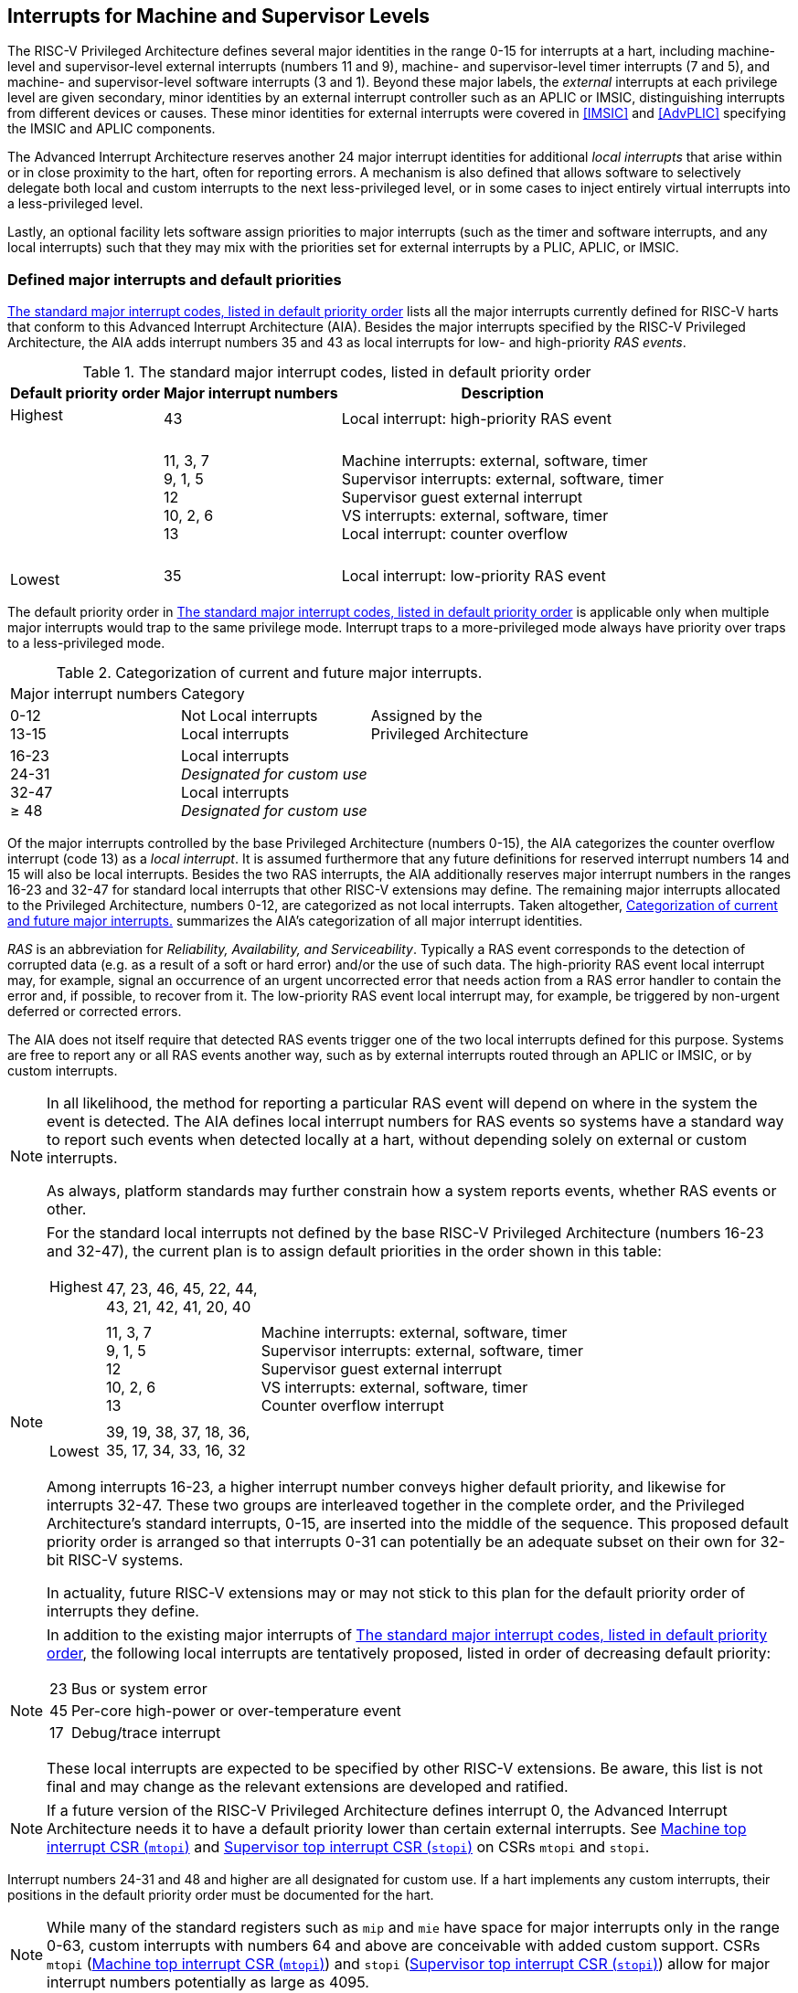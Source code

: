 [[MSLevel]]
== Interrupts for Machine and Supervisor Levels

The RISC-V Privileged Architecture defines several major identities in the
range 0-15 for interrupts at a hart, including machine-level and
supervisor-level external interrupts (numbers 11 and 9), machine- and
supervisor-level timer interrupts (7 and 5), and machine- and
supervisor-level software interrupts (3 and 1). Beyond these major
labels, the _external_ interrupts at each privilege level are given
secondary, minor identities by an external interrupt controller such as
an APLIC or IMSIC, distinguishing interrupts from different devices or
causes. These minor identities for external interrupts were covered in
<<IMSIC>> and <<AdvPLIC>> specifying the IMSIC and APLIC components.

The Advanced Interrupt Architecture reserves another 24 major interrupt
identities for additional _local interrupts_ that arise within or in
close proximity to the hart, often for reporting errors. A mechanism is
also defined that allows software to selectively delegate both local and
custom interrupts to the next less-privileged level, or in some cases to
inject entirely virtual interrupts into a less-privileged level.

Lastly, an optional facility lets software assign priorities to major
interrupts (such as the timer and software interrupts, and any local
interrupts) such that they may mix with the priorities set for external
interrupts by a PLIC, APLIC, or IMSIC.

[[majorIntrs]]
=== Defined major interrupts and default priorities

<<TablemajorIntrs>> lists all the major interrupts
currently defined for RISC-V harts that conform to this Advanced Interrupt
Architecture (AIA). Besides the major interrupts specified by the
RISC-V Privileged Architecture, the AIA adds interrupt numbers 35 and 43 as
local interrupts for low- and high-priority _RAS events_.

[[TablemajorIntrs]]
.The standard major interrupt codes, listed in default priority order
[%autowidth,%header,float="center",align="center",cols="1^,2<,3<"]
|===
|Default priority order |Major interrupt numbers ^|Description

.3+.<|Highest +
 +
 +
 +
 +
 +
 +
 +
 +
Lowest |43 |Local interrupt: high-priority RAS event
|11, 3, 7 +
9, 1, 5 +
12 +
10, 2, 6 +
13
|Machine interrupts: external, software, timer +
Supervisor interrupts: external, software, timer +
Supervisor guest external interrupt +
VS interrupts: external, software, timer +
Local interrupt: counter overflow
|35|Local interrupt: low-priority RAS event
|===

The default priority order in <<TablemajorIntrs>> is applicable only
when multiple major interrupts would trap to the same privilege mode.
Interrupt traps to a more-privileged mode always have
priority over traps to a less-privileged mode.

[[TablemajorIntrCategories]]
.Categorization of current and future major interrupts.
[%autowidth,float="center",align="center",cols="2^,3<,3<"]

|===
|Major interrupt numbers ^|Category|
|0-12 +
13-15|Not Local interrupts +
Local interrupts | Assigned by the +
Privileged Architecture 
<|16-23 +
24-31 +
32-47 +
&#8805; 48 |
Local interrupts +
_Designated for custom use_ +
Local interrupts +
_Designated for custom use_ |
|===

Of the major interrupts controlled by the base Privileged Architecture
(numbers 0-15), the AIA categorizes the counter overflow interrupt
(code 13) as a _local interrupt_. It is assumed furthermore that any
future definitions for reserved interrupt numbers 14 and 15 will also be
local interrupts. Besides the two RAS interrupts, the AIA additionally
reserves major interrupt numbers in the ranges 16-23 and 32-47 for
standard local interrupts that other RISC-V extensions may define. The
remaining major interrupts allocated to the Privileged Architecture,
numbers 0-12, are categorized as not local interrupts. Taken altogether,
<<TablemajorIntrCategories>> summarizes the AIA's categorization of all major interrupt identities.

_RAS_ is an abbreviation for _Reliability, Availability, and
Serviceability_. Typically a RAS event corresponds to the detection of
corrupted data (e.g. as a result of a soft or hard error) and/or the use
of such data. The high-priority RAS event local interrupt may, for
example, signal an occurrence of an urgent uncorrected error that needs
action from a RAS error handler to contain the error and, if possible,
to recover from it. The low-priority RAS event local interrupt may, for
example, be triggered by non-urgent deferred or corrected errors.

The AIA does not itself require that detected RAS events trigger one of
the two local interrupts defined for this purpose. Systems are free to
report any or all RAS events another way, such as by external interrupts
routed through an APLIC or IMSIC, or by custom interrupts.

[NOTE]
====
In all likelihood, the method for reporting a particular RAS event will
depend on where in the system the event is detected. The AIA defines
local interrupt numbers for RAS events so systems have a standard way to
report such events when detected locally at a hart, without depending
solely on external or custom interrupts.

As always, platform standards may further constrain how a system reports
events, whether RAS events or other.
====

[NOTE]
====
For the standard local interrupts not defined by the base RISC-V Privileged
Architecture (numbers 16-23 and 32-47), the current plan is to assign
default priorities in the order shown in this table:

[%autowidth,%header,float="center",align="center",cols="1^,2<,3<"]
|===

.3+.<|Highest +
 +
 +
 +
 +
 +
 +
 +
 +
Lowest |47, 23, 46, 45, 22, 44, +
43, 21, 42, 41, 20, 40 |
|11, 3, 7 +
9, 1, 5 +
12 +
10, 2, 6 +
13
|Machine interrupts: external, software, timer +
Supervisor interrupts: external, software, timer +
Supervisor guest external interrupt +
VS interrupts: external, software, timer +
Counter overflow interrupt
|39, 19, 38, 37, 18, 36, +
35, 17, 34, 33, 16, 32|
|===
Among interrupts 16-23, a higher interrupt number conveys higher default
priority, and likewise for interrupts 32-47. These two groups are
interleaved together in the complete order, and the Privileged
Architecture's standard interrupts, 0-15, are inserted into the middle
of the sequence. This proposed default priority order is arranged so
that interrupts 0-31 can potentially be an adequate subset on their own
for 32-bit RISC-V systems.

In actuality, future RISC-V extensions may or may not stick to this plan for
the default priority order of interrupts they define.
====

[NOTE]
====
In addition to the existing major interrupts of
<<TablemajorIntrs>>, the following local interrupts
are tentatively proposed, listed in order of decreasing default
priority:

[%autowidth,align="center",float="center",cols="^,<",frame=none,grid=none]
|===
|23 | Bus or system error
|45 | Per-core high-power or over-temperature event
|17 | Debug/trace interrupt
|===

These local interrupts are expected to be specified by other RISC-V extensions.
Be aware, this list is not final and may change as the relevant
extensions are developed and ratified.
====

[NOTE]
====
If a future version of the RISC-V Privileged Architecture defines interrupt 0,
the Advanced Interrupt Architecture needs it to have a default priority
lower than certain external interrupts. See <<mtopi>>
and <<stopi>> on CSRs `mtopi` and `stopi`.
====

Interrupt numbers 24-31 and 48 and higher are all designated for custom
use. If a hart implements any custom interrupts, their positions in the
default priority order must be documented for the hart.

[NOTE]
====
While many of the standard registers such as `mip` and `mie` have space for major
interrupts only in the range 0-63, custom interrupts with numbers 64 and
above are conceivable with added custom support. CSRs `mtopi`
(<<mtopi>>) and `stopi` (<<stopi>>) allow for
major interrupt numbers potentially as large as 4095.
====

When a hart supports the arbitrary configuration of interrupt priorities
by software (described in later sections), the default priority order
still remains relevant for breaking ties when two interrupt sources are
assigned the same priority number.

=== Interrupts at machine level

For whichever standard local interrupts are implemented, the
corresponding bits in CSRs `mip` and `mie`  must be writable, and the corresponding
bits in `mideleg` (if that CSR exists because supervisor mode is implemented) must
each either be writable or be hardwired to zero. An occurrence of a
local interrupt event causes the interrupt-pending bit in `mip` to be set to
one. This bit then remains set until cleared by software.

As established by the base RISC-V Privileged Architecture, an interrupt traps to
M-mode whenever all of the following are true: (a) either the current
privilege mode is M-mode and machine-level interrupts are enabled by the
MIE bit of `mstatus`, or the current privilege mode has less privilege than
M-mode; (b) matching bits in `mip` and `mie` are both one; and (c) if `mideleg` exists, the corresponding bit in `mideleg` is zero.

When multiple interrupt causes are ready to trigger simultaneously, the
interrupt taken first is determined by priority order, which may be the
default order specified in the previous section <<majorIntrs>>, or may be a modified order configured by software.

[[intrPrios-M]]
==== Configuring priorities of major interrupts at machine level

The machine-level priorities for major interrupts 0-63 may be configured
by a set of registers accessed through the `miselect` and `mireg` CSRs introduced in
<<CSRs>>. When XLEN = 32, sixteen of these registers are defined, listed below with their `miselect` addresses:

[%autowidth,float="center",align="center",cols="<m,<m",grid=none,frame=none]
|===
|0x30 |iprio0
|0x31 |iprio1
| ... |  ...
|0x3F |iprio15
|===

Each register controls the priorities of four interrupts, with one 8-bit
byte per interrupt. For a number latexmath:[$k$] in the range 0-15,
register `iprio`latexmath:[$k$] controls the priorities of interrupts
latexmath:[k\times{4}] through
latexmath:[{k\times{4}+{3}}], formatted as follows:

[%autowidth,float="center",align="center",cols="<m,<m",grid=none,frame=none]
|===
|bits 7:0 |Priority number for interrupt latexmath:[$k\times{4}$]
|bits 15:8 |Priority number for interrupt latexmath:[$k\times{4}+{1}$]
|bits 23:16 |Priority number for interrupt latexmath:[$k\times{4}+{2}$]
|bits 31:24 |Priority number for interrupt latexmath:[$k\times{4}+{3}$]
|===

When XLEN = 64, only the even-numbered registers exist:

[%autowidth,float="center",align="center",cols="<m,<m",grid=none,frame=none]
|===
|0x30 |iprio0
|0x32 |iprio2
^|... ^|...
|0x3E |iprio14
|===

Each register controls the priorities of eight interrupts. For
even latexmath:[$k$] in the range 0-14, register `iprio`latexmath:[$k$]
controls the priorities of interrupts latexmath:[$k\times{4}$]
through latexmath:[${k\times{4}+{7}}$], formatted as follows:

[%autowidth,float="center",align="center",cols="<m,<m",grid=none,frame=none]
|===
|bits 7:0 |Priority number for interrupt latexmath:[$k\times{4}$]
|bits 15:8 |Priority number for interrupt latexmath:[$k\times{4}+{1}$]
|bits 23:16 |Priority number for interrupt latexmath:[$k\times{4}+{2}$]
|bits 31:24 |Priority number for interrupt latexmath:[$k\times{4}+{3}$]
|bits 39:32 |Priority number for interrupt latexmath:[$k\times{4}+{4}$]
|bits 47:40 |Priority number for interrupt latexmath:[$k\times{4}+{5}$]
|bits 55:48 |Priority number for interrupt latexmath:[$k\times{4}+{6}$]
|bits 63:56 |Priority number for interrupt latexmath:[$k\times{4}+{7}$]
|===

When XLEN = 64 and `miselect` is an odd value in the range `0x31`-`0x3F`, attempting to access `mireg` raises an illegal instruction exception.

The valid registers `iprio0`-`iprio15` are known collectively as the `_iprio_` _array_ for machine level.

The width of priority numbers for external interrupts is _IPRIOLEN_.
This parameter is affected by the main external interrupt controller for
the hart, whether a PLIC, APLIC, or IMSIC.

For an APLIC, IPRIOLEN is in the range 1-8 as specified in <<AdvPLIC>> on the APLIC.

For an IMSIC, IPRIOLEN is 6, 7, or 8. IPRIOLEN may be 6 only if the
number of external interrupt identities implemented by the IMSIC is 63.
IPRIOLEN may be 7 only if the number of external interrupt identities
implemented by the IMSIC is no more than 127. IPRIOLEN may be 8 for any
IMSIC, regardless of the number of external interrupt identities
implemented.

Each byte of a valid ``iprio``latexmath:[$k$] register is either a read-only zero
or a *WARL* unsigned integer field implementing exactly IPRIOLEN bits. For a
given interrupt number, if the corresponding bit in `mie` is read-only zero,
then the interrupt's priority number in the `iprio` array must be read-only zero
as well. The priority number for a machine-level external interrupt
(bits 31:24 of register `iprio2`) must also be read-only zero. Aside from these
two restrictions, implementations may freely choose which priority
number fields are settable and which are read-only zeros. If all bytes
in the `iprio` array are read-only zeros, priorities can be configured only for
external interrupts, not for any other interrupts.

[NOTE]
====
Platform standards may require that priorities be configurable for
certain interrupt causes.
====

The `iprio` array accessed via `miselect` and `mireg` affects the prioritization of interrupts only when they trap to M-mode. When an interrupt’s priority number in the
array is zero (either read-only zero or set to zero), its priority is
the default order from <<majorIntrs>>. Setting an
interrupt's priority number instead to a nonzero value latexmath:[$p$]
gives that interrupt nominally the same priority as a machine-level
external interrupt with priority number latexmath:[$p$]. For a major
interrupt that defaults to a higher priority than machine external
interrupts, setting its priority number to a nonzero value _lowers_ its
priority. For a major interrupt that defaults to a lower priority than
machine external interrupts, setting its priority number to a nonzero
value _raises_ its priority. When two interrupt causes have been
assigned the same nominal priority, ties are broken by the default
priority order. <<TableintrPrios-M>> summarizes the effect of priority numbers on interrupt priority.

[NOTE]
====
When a hart has an IMSIC supporting more than 255 minor identities for
external interrupts, the only non-default priorities that can be
configured for other interrupts are those corresponding to external
interrupt identities 1-255, not those of identities 256 or higher.
====

[[TableintrPrios-M]]
.Effect of the machine-level iprio array on the priorities of interrupts taken in M-mode. For interrupts with the same priority number, the default order of <<majorIntrs>> prevails.
[%header,float="center",align="center",cols="^,^,^,^"]
|===
||Interrupts with default priority above machine external interrupts |Machine external interrupts |Interrupts with default priority below machine external interrupts 
|Priority +
order|Priority number in machine-level `iprio` array
|Priority number from interrupt controller (APLIC or IMSIC) |Priority number in machine-level `iprio` array 
|Highest |0|||
|1 +
2 +
... +
254 +
255
|1 +
2 +
... +
254 +
255
|1 +
2 +
... +
254 +
255
|
|
|256 and above (IMSIC only)|
|Lowest|
||0
|===

[NOTE]
====
Implementing the priority configurability of this section requires that
a RISC-V hart's external interrupt controller communicate to the hart not only
the existence of a pending-and-enabled external interrupt but also the
interrupt's priority number. Typically this implies that the width of
the connection for signaling an external interrupt to the hart is not
just a single wire as usual but now latexmath:[{IPRIOLEN} + 1$]
wires.

It is expected that many systems will forego priority configurability of
major interrupts and simply have the array be all read-only zeros.
Systems that need this priority configurability can try to arrange for
each hart's external interrupt controller to be relatively close to the
hart, by, for example, limiting the system to at most a few small cores
connected to an APLIC, or alternatively by giving every hart its own
IMSIC.
====

If supported, setting the priority number for supervisor-level external
interrupts (bits 15:8 of `iprio2`) to a nonzero value latexmath:[$p$] has the
effect of giving the entire category of supervisor external interrupts
nominally the same priority as a machine external interrupt with
priority number latexmath:[$p$]. But note that this applies only to the
case when supervisor external interrupts trap to M-mode.

(Because supervisor guest external interrupts and VS-level external
interrupts are required to be delegated to supervisor level when the
H extension is implemented, the machine-level priority numbers
for these interrupts are always ignored and should be read-only zeros.)

If the system has an original PLIC for backward compatibility with older
software, reset should initialize the machine-level `iprio` array to all zeros.

[[mtopi]]
==== Machine top interrupt CSR (`mtopi`)

Machine-level CSR `mtopi` is read-only with width MXLEN. A read of `mtopi` returns
information about the highest-priority pending-and-enabled interrupt for
machine level, in this format:

[%autowidth,float="center",align="center",cols="<m,<m",grid=none,frame=none]
|===
|bits 27:16 |IID
|bits 7:0 |IPRIO
|===

All other bits of `mtopi` are reserved and read as zeros.

The value of `mtopi` is zero unless there is an interrupt pending in `mip` and enabled
in `mie` that is not delegated to a less-privileged level. When there is a
pending-and-enabled major interrupt for machine level, field IID
(Interrupt Identity) is the major identity number of the
highest-priority interrupt, and field IPRIO indicates its priority.

If all bytes of the machine-level `iprio` array are read-only zeros, a
simplified implementation of field IPRIO is allowed in which its value
is always 1 whenever `mtopi` is not zero.

Otherwise, when `mtopi` is not zero, if the priority number for the reported
interrupt is in the range 1 to 255, IPRIO is simply that number. If the
interrupt's priority number is zero or greater than 255, IPRIO is set to
either 0 or 255 as follows:

* If the interrupt's priority number is greater than 255, then IPRIO is
255 (lowest representable priority).
* If the interrupt's priority number is zero and interrupt number IID
has a default priority higher than a machine external interrupt, then
IPRIO is 0 (highest priority).
* If the interrupt's priority number is zero and interrupt number IID
has a default priority lower than a machine external interrupt, then
IPRIO is 255 (lowest representable priority).

[NOTE]
====
To ensure that `mtopi` is never zero when an interrupt is pending and enabled
for machine level, if major interrupt 0 can trap to M-mode, it must have
a default priority lower than a machine external interrupt.
====

The value of `mtopi` is not affected by the global interrupt enable MIE in CSR `mstatus`.

The RISC-V Privileged Architecture ensures that, when the value of `mtopi` is not zero,
a trap is taken to M-mode for the interrupt indicated by field IID if
either the current privilege mode is M and `mstatus`.MIE is one, or the current
privilege mode has less privilege than M-mode. The trap itself does not
cause the value of `mtopi` to change.

The following pseudocode shows how a machine-level trap handler might
read `mtopi` to avoid redundant restoring and saving of processor registers when
an interrupt arrives during the handling of another trap (either a
synchronous exception or an earlier interrupt):

[,c]
----
save processor registers
i = read CSR mcause
if (i >= 0) {
    handle synchronous exception i
    restore mstatus if necessary
}
if (mstatus.MPIE == 1) {
    loop {
        i = read CSR mtopi
        if (i == 0) exit loop
        i = i>>16
        call the interrupt handler for major interrupt i
    }
}
restore processor registers
return from trap
----
(This example can be further optimized, but with an increase in complexity.)

In order for this algorithm to function correctly, `mstatus`.MPIE must
be set to 1 before executing an MRET that changes the privilege mode.

[NOTE]
====
Assuming `mstatus` is saved and restored by trap handlers at entry
and exit as is common, it is sufficient to set `mstatus`.MPIE = 1
only once, before the first use of MRET that changes privilege mode.
After an MRET, a trap back to M-mode will restore `mstatus`.MPIE = 1;
and if the trap handler preserves `mstatus`, it will
still be true before the next MRET that ends the handler.
====

[[virtIntrs-S]]
=== Interrupt filtering and virtual interrupts for supervisor level

When supervisor mode is implemented, the Advanced Interrupt Architecture
adds a facility for software filtering of interrupts and for virtual
interrupts, making use of new CSRs `mvien` (Machine Virtual Interrupt Enables)
and `mvip` (Machine Virtual Interrupt-Pending bits). _Interrupt filtering_
permits a supervisor-level interrupt (SEI or SSI) or local or custom
interrupt to trap to M-mode and then be selectively delegated by
software to supervisor level, even while the corresponding bit in `mideleg`
remains zero. The same hardware may also, under the right circumstances,
allow machine level to assert _virtual interrupts_ to supervisor level
that have no connection to any real interrupt events.

Just as with CSRs `mip`, `mie`, and `mideleg`, each bit of registers `mvien` and `mvip` corresponds with an interrupt number in the range 0-63. When a bit in `mideleg` is zero and the matching bit in `mvien` is one, then the same bit position in `sip` is an alias 
for the corresponding bit in `mvip`. A bit in `sip` is read-only zero when the
corresponding bits in `mideleg` and `mvien` are both zero. The combined effects of `mideleg` and `mvien` on `sip` and `sie` are summarized in
<<TableintrFilteringForS>>.

[[TableintrFilteringForS]]
.The effects of `mideleg` and `mvien` on `sip` and `sie` (except for the H extension's VS-level interrupts, which appear in `hip` and `hie` instead of `sip` and `sie`). A bit in `mvien` can be set to 1 only for major interrupts 1, 9, and 13-63. For interrupts 0-12, some aliases of `mip` bits in `sip` may be read-only copies, as specified by the base Privileged Architecture.
[%autowidth,float="center",align="center",cols="^,^,^,^",options="header",]
|===
m|mideleg[latexmath:[$n$]] |mvien[latexmath:[$n$]] |sip[latexmath:[$n$]] |sie[latexmath:[$n$]]
|0 |0 |Read-only 0 |Read-only 0
|0 |1 |Alias of `mvip`[latexmath:[$n$]] |Writable
|1 |- |Alias of `mip`[latexmath:[$n$]] |Alias of `mie`[latexmath:[$n$]]
|===

[NOTE]
====
The name of CSR `mvien` is not `"mvie"` because the function of this register is
more analogous to `mcounteren` than to `mie`. The bits of `mvien` control whether the virtual interrupt-pending bits in register `mvip` are active and visible at supervisor
level. This is different than how the usual interrupt-enable bits (such
as in `mie`) mask pending interrupts.
====

A bit in `sie` is writable if and only if the corresponding bit is set in
either `mideleg` or `mvien`. When an interrupt is delegated by `mideleg`, the writable bit in `sie` is an alias of the corresponding bit in `mie`; else it is an independent
writable bit. As usual, bits that are not writable in `sie` must be read-only
zeros.

If a bit of `mideleg` is zero and the corresponding bit in `mvien` is changed from zero to one, then the value of the matching bit in `sie` becomes UNSPECIFIED. Likewise, if a bit of `mvien` is one and the corresponding bit in `mideleg` is changed from one to zero, the value of the matching bit in `sie` again becomes UNSPECIFIED.

For interrupt numbers 13-63, implementations may freely choose which
bits of `mvien` are writable and which bits are read-only zero or one. If such a
bit in `mvien` is read-only zero (preventing the virtual interrupt from being
enabled), the same bit should be read-only zero in `mvip`. All other bits for
interrupts 13-63 must be writable in `mvip`.

[NOTE]
====
Platform standards or other extensions may require that bits of `mvien` for
certain interrupt causes be writable, or be read-only zero or one.
====

The bits of `mvien` for supervisor software interrupts (code 1) and supervisor
external interrupts (code 9) are each either writable or read-only zero;
they cannot be read-only ones. The other bits of `mvien` for interrupts 0-12 are
reserved and must be read-only zeros.

It is strongly recommended that bit 9 of `mvien` be writable. Furthermore, if
bit 1 (SSIP) of `mip` can be set automatically by an interrupt controller and
not just by explicit writes to `mip` or `sip`, it is strongly recommended that
bit 1 of `mvien` also be writable.

When bit 1 of `mvien` is zero, bit 1 of `mvip` is an alias of the same bit (SSIP) of `mip`. But when bit 1 of `mvien` is one, bit 1 of `mvip` is a separate writable bit
independent of `mip`.SSIP. When the value of bit 1 of `mvien` is changed from zero to
one, the value of bit 1 of `mvip` becomes UNSPECIFIED.

Bit 5 of `mvip` is an alias of the same bit (STIP) in `mip` when that bit is writable
in `mip`. When STIP is not writable in `mip` (such as when `menvcfg`.STCE = 1), bit 5 of `mvip` is read-only zero.

When bit 9 of `mvien` is zero, bit 9 of `mvip` is an alias of the software-writable
bit 9 of `mip` (SEIP). But when bit 9 of `mvien` is one, bit 9 of `mvip` is a writable bit independent of `mip`.SEIP. Unlike for bit 1, changing the value of bit 9 of `mvien`
does not affect the value of bit 9 of `mvip`.

[NOTE]
====
The base Privileged Architecture specifies unusual read/write behavior
for what it calls the software-writable SEIP bit of register `mip`.
When bit 9 of `mvien` is zero, bit 9 of `mvip` makes the software-writable SEIP bit of `mip` directly accessible by itself.
Furthermore, as explained below, setting bit 9 of `mvien` to one
separates the software-writable SEIP bit from `mip` entirely,
so it is then just a writable bit in `mvip`.
====

Except for bits 1, 5, and 9 as specified above, the bits of `mvip` in the range
12:0 are reserved and must be read-only zeros.

The value of bit 9 of `mvien` has some additional consequences for supervisor
external interrupts:

* When bit 9 of `mvien` is zero, the software-writable SEIP bit (bit 9 of `mvip`)
interacts with reads and writes of `mip` in the way specified by the base RISC-V
Privileged Architecture. In particular, for most purposes, the value of
bit 9 of `mvip` is logically ORed into the readable value of `mip`.SEIP. But when
bit 9 of `mvien` is one, bit SEIP in `mip` is read-only and does not include the value
of bit 9 of `mvip`. Rather, the value of `mip`.SEIP is simply the supervisor
external interrupt signal from the hart's external interrupt controller
(APLIC or IMSIC).
* If the hart has an IMSIC, then when bit 9 of `mvien` is one, attempts from
S-mode to explicitly access the supervisor-level interrupt file raise an
illegal instruction exception. The exception is raised for attempts to
access CSR `stopei`, or to access `sireg` when `siselect` has a value in the range `0x70`-`0xFF`. Accesses to guest interrupt files (through `vstopei` or `viselect`+`vsireg`) are not affected.

When the H extension is implemented, if a bit is zero in the
same position in both `mideleg` and `mvien`, then that bit is read-only zero in `hideleg` (in addition to being read-only zero in `sip`, `sie`, `hip`, and `hie`). But if a bit for one of interrupts 13-63 is a one in either `mideleg` or `mvien`, then the same bit in `hideleg` may be writable or may be read-only zero, depending on the implementation. No bits in `hideleg` are ever read-only ones. The H extension further constrains bits 12:0 of `hideleg`.

When supervisor mode is implemented, the minimal required implementation of `mvien` and `mvip` has all bits being read-only zeros except for `mvip` bits 1 and 9, and sometimes bit 5, each of which is an alias of an existing writable bit in `mip`. (Although, as noted, it is strongly recommended that bit 9 of `mvien` also be writable.) When supervisor mode is not implemented, registers `mvien` and `mvip` do not exist.

[[intrs-S]]
=== Interrupts at supervisor level

If a standard local interrupt becomes pending (= 1) in `sip`, the bit in `sip` is
writable and will remain set until cleared by software.

Just as for machine level, the taking of interrupt traps at supervisor level remains essentially the same as specified by the base RISC-V Privileged Architecture. An interrupt traps into S-mode (or HS-mode) whenever all of the following are true: (a) either the current privilege mode is S-mode and supervisor-level interrupts are enabled by the SIE bit of `sstatus`, or the current privilege mode has less privilege than S-mode; (b) matching bits in `sip` and `sie` are both one, or, if the H extension is implemented, matching bits in `hip` and `hie` are both one; and (c) if the H extension is implemented, the corresponding bit in `hideleg` is zero.

[[intrPrios-S]]
==== Configuring priorities of major interrupts at supervisor level

Supervisor-level priorities for major interrupts 0-63 are optionally configurable in an array of supervisor-level ``iprio``latexmath:[$k$] registers accessed through  `siselect` and `sireg`. This array has the same structure when XLEN = 32 or 64 as does the machine-level `iprio` array. To summarize, when XLEN = 32, there are sixteen 32-bit registers with these `siselect` addresses:

[%autowidth,float="center",align="center",cols="<m,<m",grid=none,frame=none]
|===
|0x30 |iprio0
|0x31 |iprio1
^|... ^|...
|0x3F|iprio15
|===

Each register controls the priorities of four interrupts, one 8-bit byte per interrupt. When XLEN = 64, only the even-numbered registers exist:

[%autowidth,float="center",align="center",cols="<m,<m",grid=none,frame=none]
|===
|0x30|iprio0
|0x32|iprio2
^|... ^|...
|0x3E|iprio14
|===

Each register controls the priorities of eight interrupts. If XLEN = 64 and `siselect` is an odd value in the range `0x31`-`0x3F`, attempting to access `sireg` raises an illegal instruction exception.

The valid registers `iprio0`-`iprio15` are known collectively as the `_iprio_` _array_ for supervisor level. Each byte of a valid ``iprio``latexmath:[$k$] register is either a read-only zero or a *WARL* unsigned integer field implementing exactly IPRIOLEN bits.

For a given interrupt number, if the corresponding bit is not writable
either in `sie` or, if the H extension is implemented, in `hie`,
then the interrupt's priority number in the supervisor-level `iprio` array must be read-only zero as well. The priority number for a supervisor-level external interrupt (bits 15:8 of `iprio2`) must also be read-only zero. Aside from these two restrictions, implementations may freely choose which priority number fields are settable and which are read-only zeros.

[NOTE]
====
As always, platform standards may require that priorities be
configurable for certain interrupt causes.
====
[NOTE]
====
It is expected that many higher-end systems will not support the ability
to configure the priorities of major interrupts at supervisor level as
described in this section. Linux in particular is not designed to take
advantage of such facilities if provided. The `iprio` array must be accessible
but may simply be all read-only zeros.
====

The supervisor-level `iprio` array accessed via `siselect` and `sireg` affects the prioritization of interrupts only when they trap to S-mode. When an interrupt's priority number in the array is zero (either read-only zero or set to zero), its priority is the default order from <<majorIntrs>>. Setting an interrupt's priority number instead to a nonzero value latexmath:[$p$] gives that interrupt nominally the same priority as a supervisor-level external interrupt with priority number latexmath:[$p$]. For an interrupt that defaults to a higher priority than supervisor external interrupts, setting its priority number to a nonzero value lowers its priority. For an interrupt that defaults to a lower priority than supervisor external interrupts, setting its priority number to a nonzero value raises its priority. When two interrupt causes have been assigned the same nominal priority, ties are broken by the default priority order. <<TableintrPrios-S>> summarizes the effect of priority numbers on interrupt priority.

If supported, setting the priority number for VS-level external interrupts (bits 23:16 of `iprio2`) to a nonzero value latexmath:[p] has the effect of giving the entire category of VS external interrupts nominally  the same priority as a supervisor external interrupt with priority number latexmath:[$p$], when VS external interrupts trap to S-mode.

[[TableintrPrios-S]]
.Effect of the supervisor-level iprio array on the priorities of interrupts taken in S-mode. For interrupts with the same priority number, the default order of <<majorIntrs>> prevails.
[%header,float="center",align="center",cols="^,^,^,^"]
|===
||Interrupts with default priority above supervisor external interrupts |Supervisor external interrupts |Interrupts with default priority below supervisor external  interrupts|Priority +
order|Priority number in supervisor-level `iprio` array |Priority number from interrupt controller (APLIC or IMSIC) |Priority number in supervisor-level `iprio` array 
|Highest|0||
||1 +
2 +
... +
254 +
255
|1 +
2 +
... +
254 +
255
|1 +
2 +
... +
254 +
255
|||256 and above (IMSIC only)|
|Lowest|||0
|===

If bit 9 for a supervisor external interrupt (SEI) is one
in `mideleg` or `mvien` and in `mvip`, causing `sip`.SEIP to be one,
but there is no supervisor-level interrupt from the hart's external
interrupt controller (APLIC or IMSIC), then a priority number for
the SEI is not supplied by the external interrupt controller as usual.
In that case, the SEI is assigned a priority number of 256.

If the system has an original PLIC for backward compatibility with older software, reset should initialize the supervisor-level `iprio` array to all zeros.

[[stopi]]
==== Supervisor top interrupt CSR (`stopi`)

Supervisor-level CSR `stopi` is read-only with width SXLEN. A read of `stopi` returns information about the highest-priority pending-and-enabled interrupt for
supervisor level, in this format:

[%autowidth,float="center",align="center",cols="<m,<m",grid=none,frame=none]
|===
|bits 27:16|IID
|bits 7:0|IPRIO
|===

All other bits of `stopi` are reserved and read as zeros.

The value of `stopi` is zero unless: (a) there is an interrupt that is both pending in `sip` and enabled in `sie`, or, if the H extension is implemented, both pending in `hip` and enabled in `hie`; and (b) the interrupt is not delegated to a less-privileged level (by `hideleg`, if the H extension is implemented). When there is a pending-and-enabled major interrupt for supervisor level, field IID is the major identity number of the highest-priority interrupt, and field IPRIO indicates its
priority.

If all bytes of the supervisor-level `iprio` array are read-only zeros, a simplified implementation of field IPRIO is allowed in which its value is always 1 whenever `stopi` is not zero.

Otherwise, when `stopi` is not zero, if the priority number for the reported interrupt is in the range 1 to 255, IPRIO is simply that number. If the interrupt's priority number is zero or greater than 255, IPRIO is set to either 0 or 255 as follows:

* If the interrupt's priority number is greater than 255, then IPRIO is 255 (lowest representable priority).
* If the interrupt's priority number is zero and interrupt number IID has a default priority higher than a supervisor external interrupt, then IPRIO is 0 (highest priority).
* If the interrupt's priority number is zero and interrupt number IID has a default priority lower than a supervisor external interrupt, then IPRIO is 255 (lowest representable priority).

[NOTE]
====
To ensure that `stopi` is never zero when an interrupt is pending and enabled for supervisor level, if major interrupt 0 can trap to S-mode, it must have a default priority lower than a supervisor external interrupt.
====

The value of `stopi` is not affected by the global interrupt enable SIE in CSR `sstatus`.

The RISC-V Privileged Architecture ensures that, when the value of `stopi` is not zero, a trap is taken to S-mode for the interrupt indicated by field IID if either the current privilege mode is S and `sstatus`.SIE is one, or the current privilege mode has less privilege than S-mode. The trap itself does not cause the value of `stopi` to change.

The following pseudocode shows how a supervisor-level trap handler might
read `stopi` to avoid redundant restoring and saving of processor registers when
an interrupt arrives during the handling of another trap (either a
synchronous exception or an earlier interrupt):

[,c]
----
save processor registers
i = read CSR scause
if (i >= 0) {
    handle synchronous exception i
    restore sstatus if necessary
}
if (sstatus.SPIE == 1) {
    loop {
        i = read CSR stopi
        if (i == 0) exit loop
        i = i>>16
        call the interrupt handler for major interrupt i
    }
}
restore processor registers
return from trap
----

(This example can be further optimized, but with an increase in complexity.)

In order for this algorithm to function correctly, `sstatus`.SPIE must
be set to 1 before executing an SRET that changes the privilege mode.

[NOTE]
====
Assuming `sstatus` is saved and restored by trap handlers at entry
and exit as is common, it is sufficient to set `sstatus`.SPIE = 1
only once, before the first use of SRET that changes privilege mode.
After an SRET, a trap back to S-mode will restore `sstatus`.SPIE = 1;
and if the trap handler preserves `sstatus`, it will
still be true before the next SRET that ends the handler.
====

=== WFI (Wait for Interrupt) instruction

The RISC-V Privileged Architecture specifies that instruction WFI (Wait for Interrupt) may suspend execution at a hart until an interrupt is pending for the hart. The Advanced Interrupt Architecture (AIA) redefines when execution must resume following a WFI.

According to the base RISC-V Privileged Architecture, instruction execution must resume from a WFI whenever any interrupt is both pending and enabled in CSRs `mip` and `mie`, ignoring any delegation indicated by `mideleg`. With the AIA, this succinct rule is no longer appropriate, due to the mechanisms the AIA adds for virtual interrupts. Instead, execution must resume from a WFI whenever an interrupt is pending at any privilege level (regardless of whether the interrupt privilege level is higher or lower than the hart's current privilege mode).

An interrupt is pending at machine level if register `mtopi` is not zero. If S-mode is implemented, an interrupt is pending at supervisor level if `stopi` is not zero. And if the H extension is implemented, an interrupt is pending at VS level if `vstopi` (<<vstopi>>) is not zero.

[NOTE]
====
The AIA's rule for WFI gives the same behavior as the base Privileged Architecture’s rule when `mvien` = 0 and, if the H extension is implemented, also `hvien` = 0 and `hvictl`.VTI = 0, thus disabling all virtual interrupts not visible in `mip`. (The AIA's hypervisor registers are covered in the next chapter, "Interrupts for Virtual Machines (VS Level)".)
====

